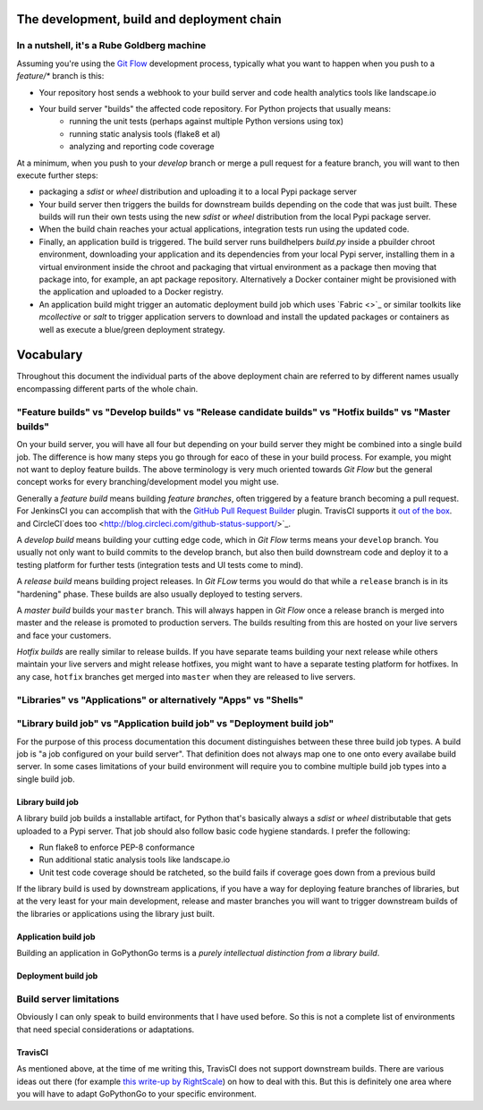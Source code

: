 .. _process:

The development, build and deployment chain
===========================================

In a nutshell, it's a Rube Goldberg machine
-------------------------------------------
Assuming you're using the `Git Flow <http://nvie.com/posts/a-successful-git-branching-model/>`_ development process,
typically what you want to happen when you push to a `feature/*` branch is this:

* Your repository host sends a webhook to your build server and code health analytics tools like landscape.io
* Your build server "builds" the affected code repository. For Python projects that usually means:
    - running the unit tests (perhaps against multiple Python versions using tox) 
    - running static analysis tools (flake8 et al)
    - analyzing and reporting code coverage
    
At a minimum, when you push to your `develop` branch or merge a pull request for a feature branch, you will want to
then execute further steps:

* packaging a `sdist` or `wheel` distribution and uploading it to a local Pypi package server  
* Your build server then triggers the builds for downstream builds depending on the code that was just built. These
  builds will run their own tests using the new `sdist` or `wheel` distribution from the local Pypi package server.
* When the build chain reaches your actual applications, integration tests run using the updated code.
* Finally, an application build is triggered. The build server runs buildhelpers *build.py* inside a pbuilder
  chroot environment, downloading your application and its dependencies from your local Pypi server, installing
  them in a virtual environment inside the chroot and packaging that virtual environment as a package then
  moving that package into, for example, an apt package repository. Alternatively a Docker container might be
  provisioned with the application and uploaded to a Docker registry.
* An application build might trigger an automatic deployment build job which uses `Fabric <>`_ or similar toolkits
  like `mcollective` or `salt` to trigger application servers to download and install the updated packages or
  containers as well as execute a blue/green deployment strategy.

  
Vocabulary
==========

Throughout this document the individual parts of the above deployment chain are referred to by different names
usually encompassing different parts of the whole chain.


"Feature builds" vs "Develop builds" vs "Release candidate builds" vs "Hotfix builds" vs "Master builds"
--------------------------------------------------------------------------------------------------------
On your build server, you will have all four but depending on your build server they might be combined into a single
build job. The difference is how many steps you go through for eaco of these in your build process. For example, you 
might not want to deploy feature builds. The above terminology is very much oriented towards `Git Flow` but the general 
concept works for every branching/development model you might use.

Generally a *feature build* means building *feature branches*, often triggered by a feature branch becoming a pull
request. For JenkinsCI you can accomplish that with the 
`GitHub Pull Request Builder <https://wiki.jenkins-ci.org/display/JENKINS/GitHub+pull+request+builder+plugin>`_ plugin. 
TravisCI supports it `out of the box <http://blog.travis-ci.com/2012-08-13-build-workflow-around-pull-requests/>`_. and 
CircleCI`does too <http://blog.circleci.com/github-status-support/>`_.

A *develop build* means building your cutting edge code, which in `Git Flow` terms means your ``develop`` branch. You
usually not only want to build commits to the develop branch, but also then build downstream code and deploy it to a
testing platform for further tests (integration tests and UI tests come to mind).

A *release build* means building project releases. In `Git FLow` terms you would do that while a ``release`` branch is
in its "hardening" phase. These builds are also usually deployed to testing servers.

A *master build* builds your ``master`` branch. This will always happen in `Git Flow` once a release branch is merged 
into master and the release is promoted to production servers. The builds resulting from this are hosted on your live
servers and face your customers.

*Hotfix builds* are really similar to release builds. If you have separate teams building your next release while others
maintain your live servers and might release hotfixes, you might want to have a separate testing platform for hotfixes.
In any case, ``hotfix`` branches get merged into ``master`` when they are released to live servers.


"Libraries" vs "Applications" or alternatively "Apps" vs "Shells"
-----------------------------------------------------------------

  

"Library build job" vs "Application build job" vs "Deployment build job"
---------------------------------------------------------------------------
For the purpose of this process documentation this document distinguishes between these three build job types. A build 
job is "a job configured on your build server". That definition does not always map one to one onto every availabe 
build server. In some cases limitations of your build environment will require you to combine multiple build job types
into a single build job.

Library build job
'''''''''''''''''
A library build job builds a installable artifact, for Python that's basically always a `sdist` or `wheel` distributable
that gets uploaded to a Pypi server. That job should also follow basic code hygiene standards. I prefer the following:

* Run flake8 to enforce PEP-8 conformance
* Run additional static analysis tools like landscape.io
* Unit test code coverage should be ratcheted, so the build fails if coverage goes down from a previous build

If the library build is used by downstream applications, if you have a way for deploying feature branches of libraries,
but at the very least for your main development, release and master branches you will want to trigger downstream builds
of the libraries or applications using the library just built.

Application build job
'''''''''''''''''''''
Building an application in GoPythonGo terms is a *purely intellectual distinction from a library build*.

Deployment build job
''''''''''''''''''''


Build server limitations
------------------------
Obviously I can only speak to build environments that I have used before. So this is not a complete list of environments
that need special considerations or adaptations.

TravisCI
''''''''
As mentioned above, at the time of me writing this, TravisCI does not support downstream builds. There are various
ideas out there (for example 
`this write-up by RightScale <http://eng.rightscale.com/2015/04/27/dependent-builds-in-travis.html>`_) on how to
deal with this. But this is definitely one area where you will have to adapt GoPythonGo to your specific environment.

